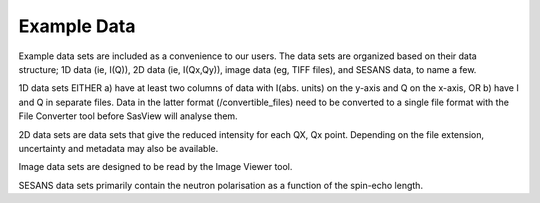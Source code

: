 .. example_data_help.rst

.. _example_data_help:

Example Data
============

Example data sets are included as a convenience to our users. The data sets are organized based on their data structure;
1D data (ie, I(Q)), 2D data (ie, I(Qx,Qy)), image data (eg, TIFF files), and SESANS data, to name a few.

1D data sets EITHER a) have at least two columns of data with I(abs. units) on the y-axis and Q on the x-axis, OR b)
have I and Q in separate files. Data in the latter format (/convertible_files) need to be converted to a single file format
with the File Converter tool before SasView will analyse them.

2D data sets are data sets that give the reduced intensity for each QX, Qx point. Depending on the file extension,
uncertainty and metadata may also be available.

Image data sets are designed to be read by the Image Viewer tool.

SESANS data sets primarily contain the neutron polarisation as a function of the spin-echo length.
